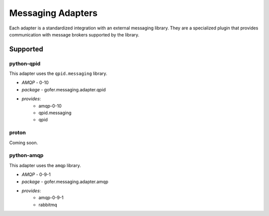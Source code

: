 

Messaging Adapters
==================

Each adapter is a standardized integration with an external messaging library.
They are a specialized plugin that provides communication with message brokers
supported by the library.

Supported
---------

python-qpid
^^^^^^^^^^^

This adapter uses the ``qpid.messaging`` library.

- *AMQP* - 0-10
- *package* - gofer.messaging.adapter.qpid
- *provides*:
   - amqp-0-10
   - qpid.messaging
   - qpid


proton
^^^^^^

Coming soon.


python-amqp
^^^^^^^^^^^

This adapter uses the ``amqp`` library.

- *AMQP* - 0-9-1
- *package* - gofer.messaging.adapter.amqp
- *provides*:
   - amqp-0-9-1
   - rabbitmq
